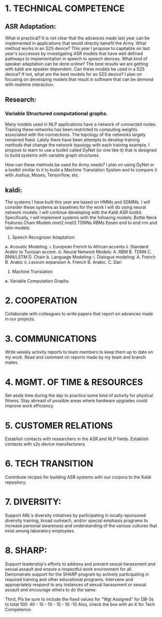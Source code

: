 * 1. TECHNICAL COMPETENCE

** ASR Adaptation:
What is practical?
It is not clear that the advances made last year can be implemented in applications that would directly benefit the Army. 
What method works in an S2S device?
This year I propose to capitalize on last year's successes by investigating ASR models that have well defined pathways to implementation  in speech to speech devices. 
What kind of speaker adaptation can be done online?
The best results we are getting with kaldi are speaker dependent.
Can these models be used in a S2S device?
If not, what are the best models for an S2S device?
I plan on focusing on developing models that result in software that can be demoed with realtime interaction. 
** Research:
*** Variable Structured computational graphs.
Many models used in NLP applications have a network of connected nodes. 
Training these networks has been restricted to computing weights associated with the connections. 
The topology of the networks largely remained fixed. 
Lately there have been attempts to develop training methods that change the network topology with each training example. 
I propose to learn to use a toolkit called DyNet (or one like it) that is designed to build systems with variable graph structures. 

How can these methods be used for Army needs?
I plan on using DyNet or a toolkit similar to it to build a Machine Translation System and to compare it with Joshua, Moses, Tensorflow, etc.  

** kaldi:

The systems I have built this year are based on HMMs and SGMMs. 
I will consider these systems as baselines for the work I will do using neural network models. 
I will continue developing with the Kaldi ASR toolkit. 
Specifically, I will implement systems with the following models:
Bottle Neck Features
Chain Models
nnet2
nnet3
TDNNs
RBMs
Eesen end to end rnn and lstm models.

1. Speech Recognizer Adaptation:
a. Acoustic Modeling.
i. European French to African accents
ii. Standard Arabic to Tunisian accent.
iii. Neural Network Models:
A. RBM
B. TDNN
C. RNN/LSTM
D. Chain 
b. Language Modeling:
i. Dialogue modeling:
A. French
B. Arabic 
ii. Lexicon expansion
A. French
B. Arabic.
C. Dari
2. Machine Translation
a. Variable Computation Graphs


* 2. COOPERATION

Collaborate with colleagues to write papers that report on advances made in our projects. 

* 3. COMMUNICATIONS

Write weekly activity reports to team members to keep them up to date on my work. 
Read and comment on reports made by my team and branch mates.

* 4. MGMT. OF TIME & RESOURCES

Set aside time during the day to practice some kind of  activity for physical fitness. 
Stay abreast of possible areas where hardware upgrades could improve work efficiency. 
* 5. CUSTOMER RELATIONS

Establish contacts with researchers in the ASR and NLP fields. 
Establish contacts with s2s device manufacturers.

* 6. TECH TRANSITION

Contribute recipes for building ASR systems with our corpora to the Kaldi repository. 

* 7. DIVERSITY: 
Support ARL's diversity initiatives by participating in locally-sponsored diversity training, broad outreach, and/or special emphasis programs to increase personal awareness and understanding of the various cultures that exist among laboratory employees. 
* 8. SHARP: 
Support leadership's efforts to address and prevent sexual harassment and sexual assault and ensure a respectful work environment for all. 
Demonstrate support for the SHARP program by actively participating in required training and other educational programs. 
Intervene and appropriately respond to any instances of sexual harassment or sexual assault and encourage others to do the same.

Third, Pls be sure to include the fixed values for "Wgt Assigned" for DB-3s to total 100: 
40 - 15 - 10 - 15 - 10 -10 
Also, check the box with an X for Tech Competence.

